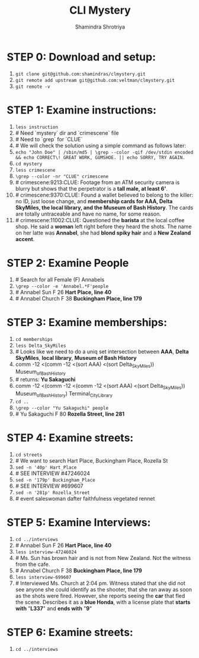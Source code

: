 #+TITLE:       CLI Mystery
#+AUTHOR:      Shamindra Shrotriya
#+EMAIL:       shamindra@cmu.edu
#+DESCRIPTION: Notes taken to produce solution for CLI Mystery
#+KEYWORDS:    36750
#+LANGUAGE:    'en'
#+TEXT:        Notes and commands for the solution to the CLI challenge

* STEP 0: Download and setup:
  1. =git clone git@github.com:shamindras/clmystery.git=
  2. =git remote add upstream git@github.com:veltman/clmystery.git=
  3. =git remote -v=

* STEP 1: Examine instructions:
  1. =less instruction=
  2. # Need `mystery` dir and `crimescene` file
  3. # Need to `grep` for `CLUE`
  4. # We will check the solution using a simple command as follows later:
  5. =echo "John Doe" | /sbin/md5 | \grep --color -qif /dev/stdin encoded && echo CORRECT\! GREAT WORK, GUMSHOE. || echo SORRY, TRY AGAIN.=
  6. =cd mystery=
  7. =less crimescene=
  8. =\grep --color -nr "CLUE" crimescene=
  9. # crimescene:9213:CLUE: Footage from an ATM security camera is blurry but shows that the perpetrator is a *tall male, at least 6'*.
  10. # crimescene:9370:CLUE: Found a wallet believed to belong to the killer: no ID, just loose change, and *membership cards for AAA, Delta SkyMiles, the local library, and the Museum of Bash History*. The cards are totally untraceable and have no name, for some reason.
  11. # crimescene:11002:CLUE: Questioned the *barista* at the local coffee shop. He said a *woman* left right before they heard the shots. The name on her latte was *Annabel*, she had *blond spiky hair* and a *New Zealand accent*.

* STEP 2: Examine People
  1. # Search for all Female (F) Annabels
  2. =\grep --color -e 'Annabel.*F'people=
  3. # Annabel Sun	F	26	*Hart Place, line 40*
  4. # Annabel Church	F	38	*Buckingham Place, line 179*

* STEP 3: Examine memberships:
  1. =cd memberships=
  2. =less Delta_SkyMiles=
  3. # Looks like we need to do a uniq set intersection between *AAA*, *Delta SkyMiles*, *local library*, *Museum of Bash History*
  4. comm -12 <(comm -12 <(sort AAA) <(sort Delta_SkyMiles)) Museum_of_Bash_History
  5. # returns: *Yu Sakaguchi*
  6. comm -12 <(comm -12 <(comm -12 <(sort AAA) <(sort Delta_SkyMiles)) Museum_of_Bash_History) Terminal_City_Library
  7. =cd ..=
  8. =\grep --color "Yu Sakaguchi" people=
  9. # Yu Sakaguchi	F	80	*Rozella Street, line 281*

* STEP 4: Examine streets:
  1. =cd streets=
  2. # We want to search Hart Place, Buckingham Place, Rozella St
  3. =sed -n '40p' Hart_Place=
  4. # SEE INTERVIEW #47246024
  5. =sed -n '179p' Buckingham_Place=
  6. # SEE INTERVIEW #699607
  7. =sed -n '281p' Rozella_Street=
  4. # event saleswoman dafter faithfulness vegetated rennet

* STEP 5: Examine Interviews:
  1. =cd ../interviews=
  2. # Annabel Sun	F	26	*Hart Place, line 40*
  3. =less interview-47246024=
  4. # Ms. Sun has brown hair and is not from New Zealand.  Not the witness from the cafe.
  5. # Annabel Church	F	38	*Buckingham Place, line 179*
  6. =less interview-699607=
  7. # Interviewed Ms. Church at 2:04 pm.  Witness stated that she did not see anyone she could identify as the shooter, that she ran away as soon as the shots were fired. However, she reports seeing the *car* that fled the scene.  Describes it as a *blue Honda*, with a license plate that *starts with* "*L337*" and *ends with* "*9*"

* STEP 6: Examine streets:
  1. =cd ../interviews=




